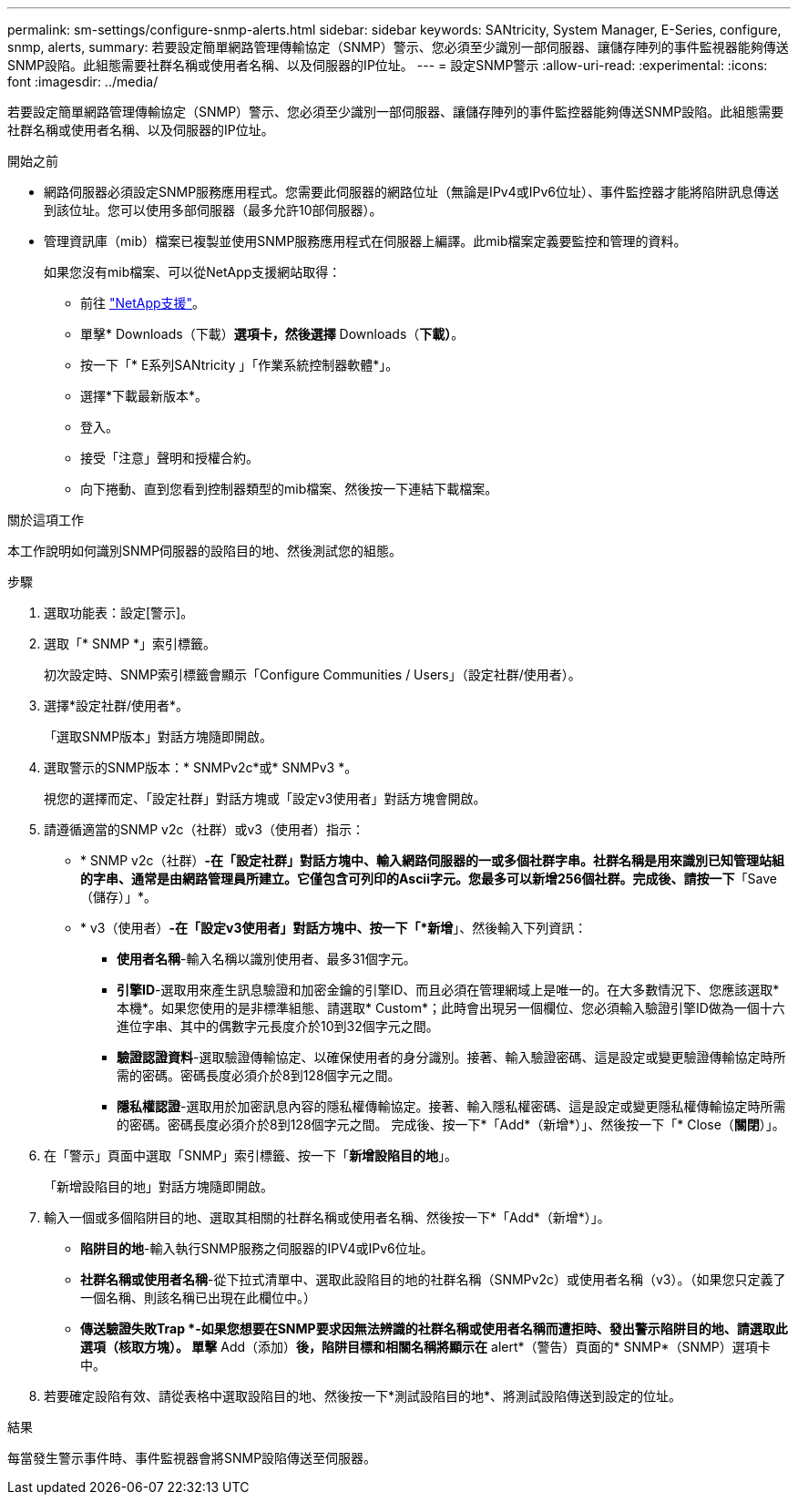 ---
permalink: sm-settings/configure-snmp-alerts.html 
sidebar: sidebar 
keywords: SANtricity, System Manager, E-Series, configure, snmp, alerts, 
summary: 若要設定簡單網路管理傳輸協定（SNMP）警示、您必須至少識別一部伺服器、讓儲存陣列的事件監視器能夠傳送SNMP設陷。此組態需要社群名稱或使用者名稱、以及伺服器的IP位址。 
---
= 設定SNMP警示
:allow-uri-read: 
:experimental: 
:icons: font
:imagesdir: ../media/


[role="lead"]
若要設定簡單網路管理傳輸協定（SNMP）警示、您必須至少識別一部伺服器、讓儲存陣列的事件監控器能夠傳送SNMP設陷。此組態需要社群名稱或使用者名稱、以及伺服器的IP位址。

.開始之前
* 網路伺服器必須設定SNMP服務應用程式。您需要此伺服器的網路位址（無論是IPv4或IPv6位址）、事件監控器才能將陷阱訊息傳送到該位址。您可以使用多部伺服器（最多允許10部伺服器）。
* 管理資訊庫（mib）檔案已複製並使用SNMP服務應用程式在伺服器上編譯。此mib檔案定義要監控和管理的資料。
+
如果您沒有mib檔案、可以從NetApp支援網站取得：

+
** 前往 https://mysupport.netapp.com/site/global/dashboard["NetApp支援"^]。
** 單擊* Downloads（下載）*選項卡，然後選擇* Downloads（*下載）*。
** 按一下「* E系列SANtricity 」「作業系統控制器軟體*」。
** 選擇*下載最新版本*。
** 登入。
** 接受「注意」聲明和授權合約。
** 向下捲動、直到您看到控制器類型的mib檔案、然後按一下連結下載檔案。




.關於這項工作
本工作說明如何識別SNMP伺服器的設陷目的地、然後測試您的組態。

.步驟
. 選取功能表：設定[警示]。
. 選取「* SNMP *」索引標籤。
+
初次設定時、SNMP索引標籤會顯示「Configure Communities / Users」（設定社群/使用者）。

. 選擇*設定社群/使用者*。
+
「選取SNMP版本」對話方塊隨即開啟。

. 選取警示的SNMP版本：* SNMPv2c*或* SNMPv3 *。
+
視您的選擇而定、「設定社群」對話方塊或「設定v3使用者」對話方塊會開啟。

. 請遵循適當的SNMP v2c（社群）或v3（使用者）指示：
+
** * SNMP v2c（社群）*-在「設定社群」對話方塊中、輸入網路伺服器的一或多個社群字串。社群名稱是用來識別已知管理站組的字串、通常是由網路管理員所建立。它僅包含可列印的Ascii字元。您最多可以新增256個社群。完成後、請按一下*「Save（儲存）」*。
** * v3（使用者）*-在「設定v3使用者」對話方塊中、按一下「*新增*」、然後輸入下列資訊：
+
*** *使用者名稱*-輸入名稱以識別使用者、最多31個字元。
*** *引擎ID*-選取用來產生訊息驗證和加密金鑰的引擎ID、而且必須在管理網域上是唯一的。在大多數情況下、您應該選取*本機*。如果您使用的是非標準組態、請選取* Custom*；此時會出現另一個欄位、您必須輸入驗證引擎ID做為一個十六進位字串、其中的偶數字元長度介於10到32個字元之間。
*** *驗證認證資料*-選取驗證傳輸協定、以確保使用者的身分識別。接著、輸入驗證密碼、這是設定或變更驗證傳輸協定時所需的密碼。密碼長度必須介於8到128個字元之間。
*** *隱私權認證*-選取用於加密訊息內容的隱私權傳輸協定。接著、輸入隱私權密碼、這是設定或變更隱私權傳輸協定時所需的密碼。密碼長度必須介於8到128個字元之間。
完成後、按一下*「Add*（新增*）」、然後按一下「* Close（*關閉*）」。




. 在「警示」頁面中選取「SNMP」索引標籤、按一下「*新增設陷目的地*」。
+
「新增設陷目的地」對話方塊隨即開啟。

. 輸入一個或多個陷阱目的地、選取其相關的社群名稱或使用者名稱、然後按一下*「Add*（新增*）」。
+
** *陷阱目的地*-輸入執行SNMP服務之伺服器的IPV4或IPv6位址。
** *社群名稱或使用者名稱*-從下拉式清單中、選取此設陷目的地的社群名稱（SNMPv2c）或使用者名稱（v3）。（如果您只定義了一個名稱、則該名稱已出現在此欄位中。）
** *傳送驗證失敗Trap *-如果您想要在SNMP要求因無法辨識的社群名稱或使用者名稱而遭拒時、發出警示陷阱目的地、請選取此選項（核取方塊）。
單擊* Add（添加）*後，陷阱目標和相關名稱將顯示在* alert*（警告）頁面的* SNMP*（SNMP）選項卡中。


. 若要確定設陷有效、請從表格中選取設陷目的地、然後按一下*測試設陷目的地*、將測試設陷傳送到設定的位址。


.結果
每當發生警示事件時、事件監視器會將SNMP設陷傳送至伺服器。
